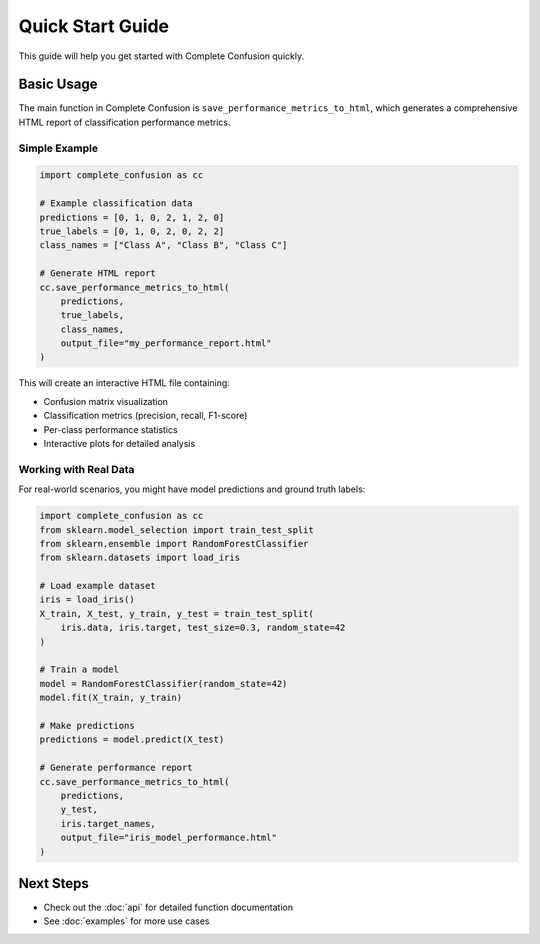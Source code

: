 Quick Start Guide
=================

This guide will help you get started with Complete Confusion quickly.

Basic Usage
-----------

The main function in Complete Confusion is ``save_performance_metrics_to_html``, which generates
a comprehensive HTML report of classification performance metrics.

Simple Example
~~~~~~~~~~~~~~

.. code-block:: python

   import complete_confusion as cc

   # Example classification data
   predictions = [0, 1, 0, 2, 1, 2, 0]
   true_labels = [0, 1, 0, 2, 0, 2, 2]
   class_names = ["Class A", "Class B", "Class C"]

   # Generate HTML report
   cc.save_performance_metrics_to_html(
       predictions, 
       true_labels, 
       class_names,
       output_file="my_performance_report.html"
   )

This will create an interactive HTML file containing:

- Confusion matrix visualization
- Classification metrics (precision, recall, F1-score)
- Per-class performance statistics
- Interactive plots for detailed analysis

Working with Real Data
~~~~~~~~~~~~~~~~~~~~~~

For real-world scenarios, you might have model predictions and ground truth labels:

.. code-block:: python

   import complete_confusion as cc
   from sklearn.model_selection import train_test_split
   from sklearn.ensemble import RandomForestClassifier
   from sklearn.datasets import load_iris

   # Load example dataset
   iris = load_iris()
   X_train, X_test, y_train, y_test = train_test_split(
       iris.data, iris.target, test_size=0.3, random_state=42
   )

   # Train a model
   model = RandomForestClassifier(random_state=42)
   model.fit(X_train, y_train)
   
   # Make predictions
   predictions = model.predict(X_test)

   # Generate performance report
   cc.save_performance_metrics_to_html(
       predictions, 
       y_test, 
       iris.target_names,
       output_file="iris_model_performance.html"
   )

Next Steps
----------

- Check out the :doc:`api` for detailed function documentation
- See :doc:`examples` for more use cases
